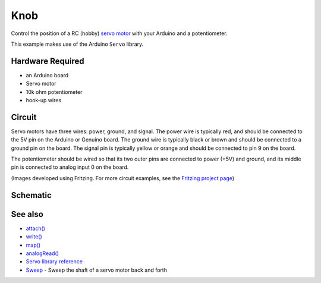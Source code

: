 Knob
====

Control the position of a RC (hobby) `servo
motor <http://en.wikipedia.org/wiki/Servo_motor#RC_servos>`__ with your
Arduino and a potentiometer.

This example makes use of the Arduino ``Servo`` library.

Hardware Required
-----------------

- an Arduino board
- Servo motor
- 10k ohm potentiometer
- hook-up wires

Circuit
-------

Servo motors have three wires: power, ground, and signal. The power wire
is typically red, and should be connected to the 5V pin on the Arduino
or Genuino board. The ground wire is typically black or brown and should
be connected to a ground pin on the board. The signal pin is typically
yellow or orange and should be connected to pin 9 on the board.

The potentiometer should be wired so that its two outer pins are
connected to power (+5V) and ground, and its middle pin is connected to
analog input 0 on the board.

|image1|

(Images developed using Fritzing. For more circuit examples, see the
`Fritzing project page <http://fritzing.org/projects/>`__)

Schematic
---------

|image2|

See also
--------

- `attach() </docs/api.md#attach>`__
- `write() </docs/api.md#write>`__
- `map() <https://www.arduino.cc/en/Reference/Map>`__
- `analogRead() <https://www.arduino.cc/en/Reference/AnalogRead>`__
- `Servo library reference </docs/readme.md>`__
- `Sweep <../Sweep>`__ - Sweep the shaft of a servo motor back and forth

.. |image1| image:: images/knob_BB.png
.. |image2| image:: images/knob_schem.png
